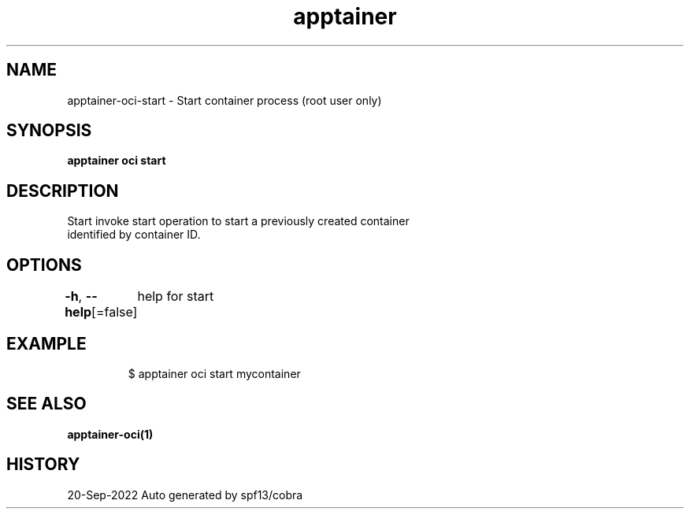 .nh
.TH "apptainer" "1" "Sep 2022" "Auto generated by spf13/cobra" ""

.SH NAME
.PP
apptainer-oci-start - Start container process (root user only)


.SH SYNOPSIS
.PP
\fBapptainer oci start \fP


.SH DESCRIPTION
.PP
Start invoke start operation to start a previously created container
  identified by container ID.


.SH OPTIONS
.PP
\fB-h\fP, \fB--help\fP[=false]
	help for start


.SH EXAMPLE
.PP
.RS

.nf

  $ apptainer oci start mycontainer

.fi
.RE


.SH SEE ALSO
.PP
\fBapptainer-oci(1)\fP


.SH HISTORY
.PP
20-Sep-2022 Auto generated by spf13/cobra
